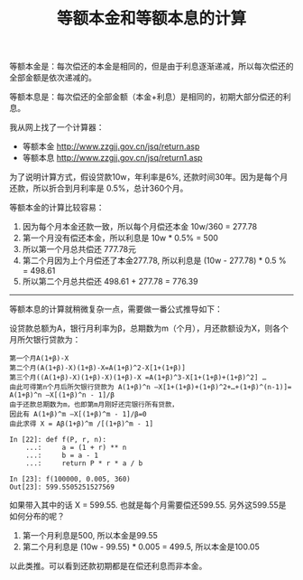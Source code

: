 #+title: 等额本金和等额本息的计算

等额本金是：每次偿还的本金是相同的，但是由于利息逐渐递减，所以每次偿还的全部金额是依次递减的。

等额本息是：每次偿还的全部金额（本金+利息）是相同的，初期大部分偿还的利息。

我从网上找了一个计算器：
- 等额本金 http://www.zzgjj.gov.cn/jsq/return.asp
- 等额本息 http://www.zzgjj.gov.cn/jsq/return1.asp
为了说明计算方式，假设贷款10w，年利率是6%, 还款时间30年。因为是每个月还款，所以折合到月利率是 0.5%，总计360个月。

等额本金的计算比较容易：
1. 因为每个月本金还款一致，所以每个月偿还本金 10w/360 = 277.78
2. 第一个月没有偿还本金，所以利息是 10w * 0.5% = 500
3. 所以第一个月总共偿还 777.78元
4. 第二个月因为上个月偿还了本金277.78, 所以利息是 (10w - 277.78) * 0.5 % = 498.61
5. 所以第二个月总共偿还 498.61 + 277.78 = 776.39

[[../images/paying-mortgage-0.jpg]]

----------

等额本息的计算就稍微复杂一点，需要做一番公式推导如下：

设贷款总额为A，银行月利率为β，总期数为m（个月），月还款额设为X，则各个月所欠银行贷款为：

#+BEGIN_EXAMPLE
第一个月A(1+β)-X
第二个月(A(1+β)-X)(1+β)-X=A(1+β)^2-X[1+(1+β)]
第三个月((A(1+β)-X)(1+β)-X)(1+β)-X =A(1+β)^3-X[1+(1+β)+(1+β)^2] …
由此可得第n个月后所欠银行贷款为 A(1+β)^n –X[1+(1+β)+(1+β)^2+…+(1+β)^(n-1)]= A(1+β)^n –X[(1+β)^n - 1]/β
由于还款总期数为m，也即第m月刚好还完银行所有贷款，
因此有 A(1+β)^m –X[(1+β)^m - 1]/β=0
由此求得 X = Aβ(1+β)^m /[(1+β)^m - 1]

In [22]: def f(P, r, n):
    ...:     a = (1 + r) ** n
    ...:     b = a - 1
    ...:     return P * r * a / b

In [23]: f(100000, 0.005, 360)
Out[23]: 599.5505251527569
#+END_EXAMPLE

如果带入其中的话 X = 599.55. 也就是每个月需要偿还599.55. 另外这599.55是如何分布的呢？
1. 第一个月利息是500, 所以本金是99.55
2. 第二个月利息是 (10w - 99.55) * 0.005 = 499.5, 所以本金是100.05
以此类推。可以看到还款初期都是在偿还利息而非本金。

[[../images/paying-mortgage-1.jpg]]